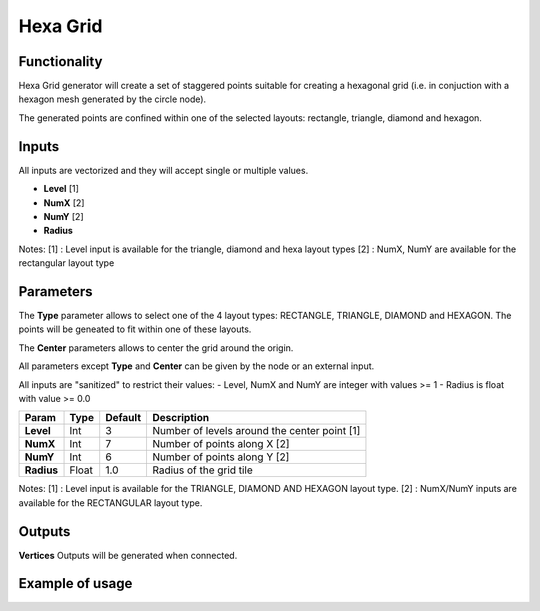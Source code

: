 Hexa Grid
=========

Functionality
-------------

Hexa Grid generator will create a set of staggered points suitable for creating a hexagonal grid (i.e. in conjuction with a hexagon mesh generated by the circle node).

The generated points are confined within one of the selected layouts: rectangle, triangle, diamond and hexagon.

Inputs
------

All inputs are vectorized and they will accept single or multiple values.

- **Level**  [1]
- **NumX**   [2]
- **NumY**   [2]
- **Radius**

Notes:
[1] : Level input is available for the triangle, diamond and hexa layout types
[2] : NumX, NumY are available for the rectangular layout type

Parameters
----------

The **Type** parameter allows to select one of the 4 layout types: RECTANGLE, TRIANGLE, DIAMOND and HEXAGON. The points will be geneated to fit within one of these layouts.

The **Center** parameters allows to center the grid around the origin.

All parameters except **Type** and **Center** can be given by the node or an external input.

All inputs are "sanitized" to restrict their values:
- Level, NumX and NumY are integer with values >= 1
- Radius is float with value >= 0.0

+--------------+----------+-----------+----------------------------------------------------+
| Param        |  Type    |  Default  |  Description                                       |
+==============+==========+===========+====================================================+
| **Level**    |  Int     |  3        |  Number of levels around the center point [1]      |
+--------------+----------+-----------+----------------------------------------------------+
| **NumX**     |  Int     |  7        |  Number of points along X [2]                      |
+--------------+----------+-----------+----------------------------------------------------+
| **NumY**     |  Int     |  6        |  Number of points along Y [2]                      |
+--------------+----------+-----------+----------------------------------------------------+
| **Radius**   |  Float   |  1.0      |  Radius of the grid tile                           |
+--------------+----------+-----------+----------------------------------------------------+

Notes:
[1] : Level input is available for the TRIANGLE, DIAMOND AND HEXAGON layout type.
[2] : NumX/NumY inputs are available for the RECTANGULAR layout type.

Outputs
-------

**Vertices**
Outputs will be generated when connected.


Example of usage
----------------

